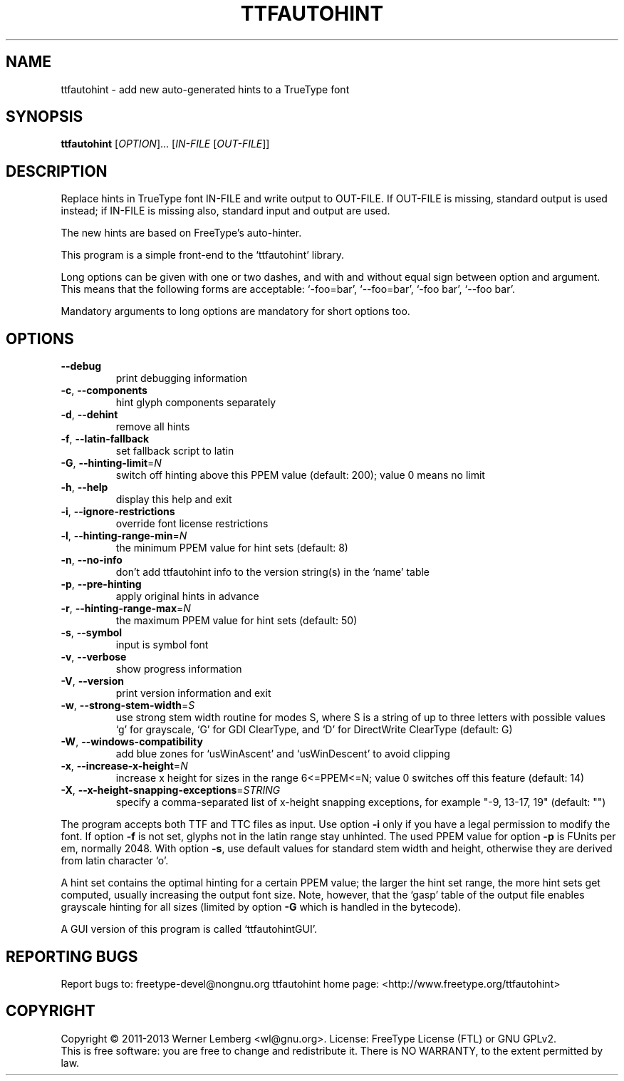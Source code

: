 .\" DO NOT MODIFY THIS FILE!  It was generated by help2man 1.40.5.
.TH TTFAUTOHINT "1" "March 2013" "ttfautohint 0.95" "User Commands"
.SH NAME
ttfautohint \- add new auto-generated hints to a TrueType font
.SH SYNOPSIS
.B ttfautohint
[\fIOPTION\fR]... [\fIIN-FILE \fR[\fIOUT-FILE\fR]]
.SH DESCRIPTION
Replace hints in TrueType font IN\-FILE and write output to OUT\-FILE.
If OUT\-FILE is missing, standard output is used instead;
if IN\-FILE is missing also, standard input and output are used.
.PP
The new hints are based on FreeType's auto\-hinter.
.PP
This program is a simple front\-end to the `ttfautohint' library.
.PP
Long options can be given with one or two dashes,
and with and without equal sign between option and argument.
This means that the following forms are acceptable:
`\-foo=bar', `\-\-foo=bar', `\-foo bar', `\-\-foo bar'.
.PP
Mandatory arguments to long options are mandatory for short options too.
.SH OPTIONS
.TP
\fB\-\-debug\fR
print debugging information
.TP
\fB\-c\fR, \fB\-\-components\fR
hint glyph components separately
.TP
\fB\-d\fR, \fB\-\-dehint\fR
remove all hints
.TP
\fB\-f\fR, \fB\-\-latin\-fallback\fR
set fallback script to latin
.TP
\fB\-G\fR, \fB\-\-hinting\-limit\fR=\fIN\fR
switch off hinting above this PPEM value
(default: 200); value 0 means no limit
.TP
\fB\-h\fR, \fB\-\-help\fR
display this help and exit
.TP
\fB\-i\fR, \fB\-\-ignore\-restrictions\fR
override font license restrictions
.TP
\fB\-l\fR, \fB\-\-hinting\-range\-min\fR=\fIN\fR
the minimum PPEM value for hint sets
(default: 8)
.TP
\fB\-n\fR, \fB\-\-no\-info\fR
don't add ttfautohint info
to the version string(s) in the `name' table
.TP
\fB\-p\fR, \fB\-\-pre\-hinting\fR
apply original hints in advance
.TP
\fB\-r\fR, \fB\-\-hinting\-range\-max\fR=\fIN\fR
the maximum PPEM value for hint sets
(default: 50)
.TP
\fB\-s\fR, \fB\-\-symbol\fR
input is symbol font
.TP
\fB\-v\fR, \fB\-\-verbose\fR
show progress information
.TP
\fB\-V\fR, \fB\-\-version\fR
print version information and exit
.TP
\fB\-w\fR, \fB\-\-strong\-stem\-width\fR=\fIS\fR
use strong stem width routine for modes S,
where S is a string of up to three letters
with possible values `g' for grayscale,
`G' for GDI ClearType, and `D' for
DirectWrite ClearType (default: G)
.TP
\fB\-W\fR, \fB\-\-windows\-compatibility\fR
add blue zones for `usWinAscent' and
`usWinDescent' to avoid clipping
.TP
\fB\-x\fR, \fB\-\-increase\-x\-height\fR=\fIN\fR
increase x height for sizes in the range
6<=PPEM<=N; value 0 switches off this feature
(default: 14)
.TP
\fB\-X\fR, \fB\-\-x\-height\-snapping\-exceptions\fR=\fISTRING\fR
specify a comma\-separated list of
x\-height snapping exceptions, for example
"\-9, 13\-17, 19" (default: "")
.PP
The program accepts both TTF and TTC files as input.
Use option \fB\-i\fR only if you have a legal permission to modify the font.
If option \fB\-f\fR is not set, glyphs not in the latin range stay unhinted.
The used PPEM value for option \fB\-p\fR is FUnits per em, normally 2048.
With option \fB\-s\fR, use default values for standard stem width and height,
otherwise they are derived from latin character `o'.
.PP
A hint set contains the optimal hinting for a certain PPEM value;
the larger the hint set range, the more hint sets get computed,
usually increasing the output font size.  Note, however,
that the `gasp' table of the output file enables grayscale hinting
for all sizes (limited by option \fB\-G\fR which is handled in the bytecode).
.PP
A GUI version of this program is called `ttfautohintGUI'.
.SH "REPORTING BUGS"
Report bugs to: freetype\-devel@nongnu.org
ttfautohint home page: <http://www.freetype.org/ttfautohint>
.SH COPYRIGHT
Copyright \(co 2011\-2013 Werner Lemberg <wl@gnu.org>.
License: FreeType License (FTL) or GNU GPLv2.
.br
This is free software: you are free to change and redistribute it.
There is NO WARRANTY, to the extent permitted by law.
